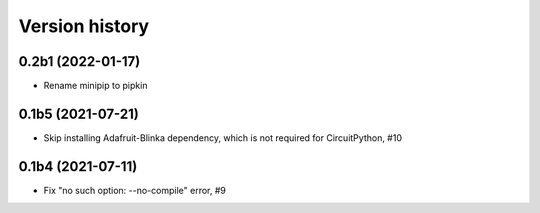 ===============
Version history
===============

0.2b1 (2022-01-17)
==================
* Rename minipip to pipkin

0.1b5 (2021-07-21)
==================
* Skip installing Adafruit-Blinka dependency, which is not required for CircuitPython, #10

0.1b4 (2021-07-11)
==================
* Fix "no such option: --no-compile" error, #9

